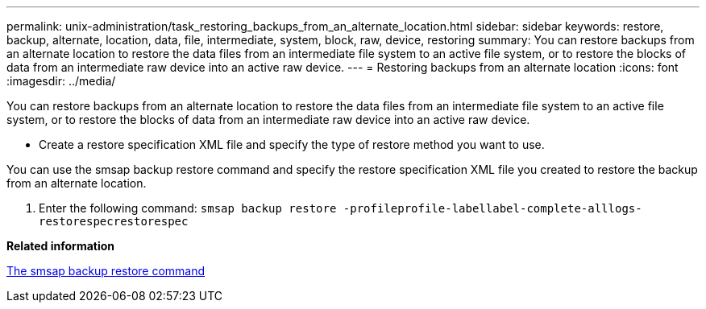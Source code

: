 ---
permalink: unix-administration/task_restoring_backups_from_an_alternate_location.html
sidebar: sidebar
keywords: restore, backup, alternate, location, data, file, intermediate, system, block, raw, device, restoring
summary: You can restore backups from an alternate location to restore the data files from an intermediate file system to an active file system, or to restore the blocks of data from an intermediate raw device into an active raw device.
---
= Restoring backups from an alternate location
:icons: font
:imagesdir: ../media/

[.lead]
You can restore backups from an alternate location to restore the data files from an intermediate file system to an active file system, or to restore the blocks of data from an intermediate raw device into an active raw device.

* Create a restore specification XML file and specify the type of restore method you want to use.

You can use the smsap backup restore command and specify the restore specification XML file you created to restore the backup from an alternate location.

. Enter the following command: `smsap backup restore -profileprofile-labellabel-complete-alllogs-restorespecrestorespec`

*Related information*

xref:reference_the_smosmsapbackup_restore_command.adoc[The smsap backup restore command]
